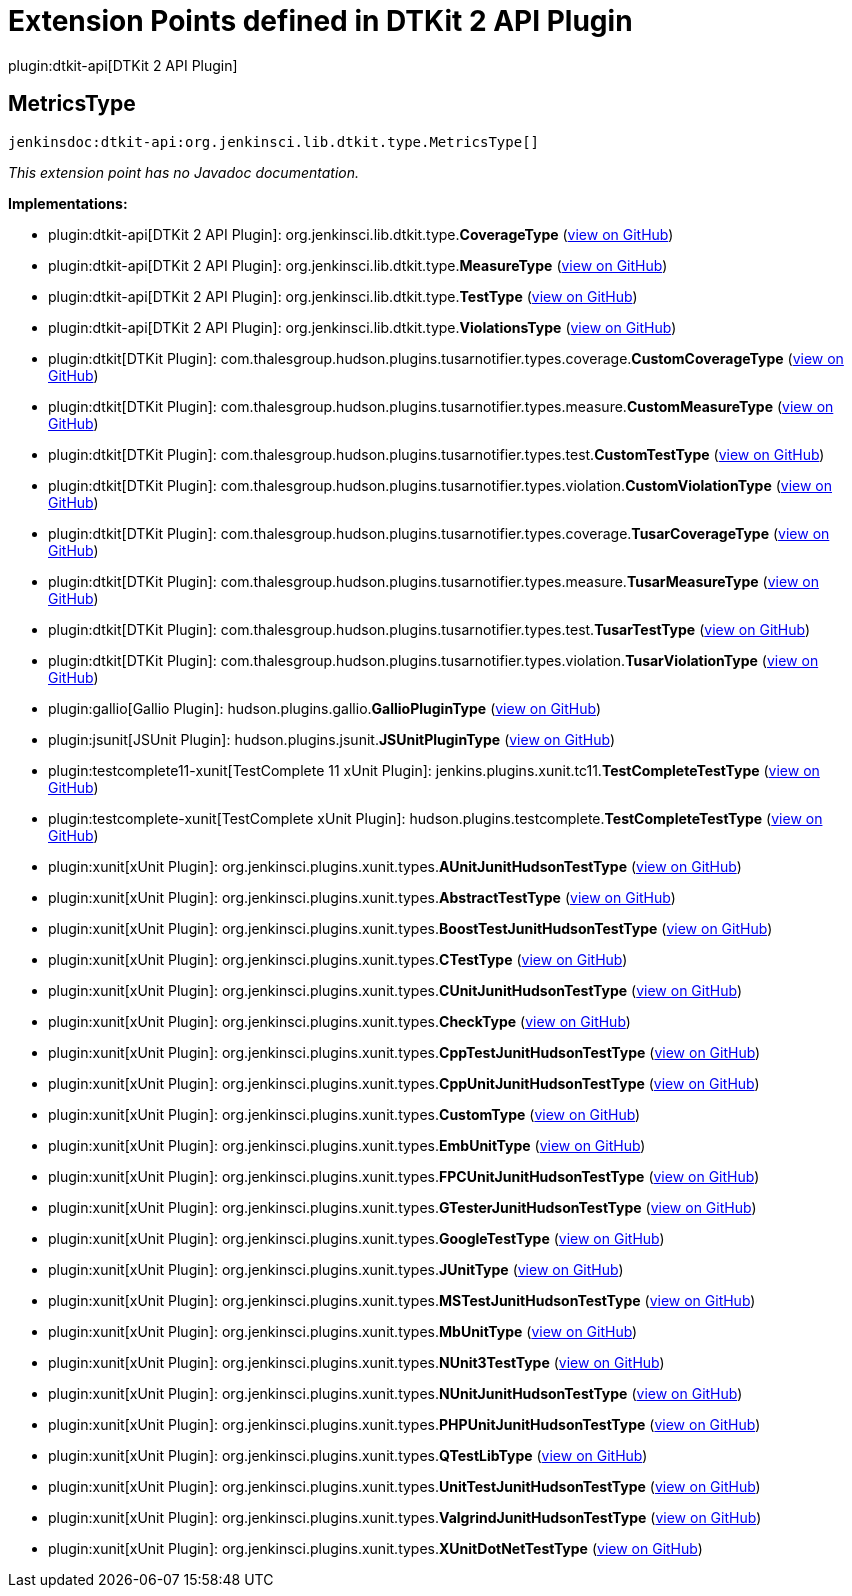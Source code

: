 = Extension Points defined in DTKit 2 API Plugin

plugin:dtkit-api[DTKit 2 API Plugin]

== MetricsType
`jenkinsdoc:dtkit-api:org.jenkinsci.lib.dtkit.type.MetricsType[]`

_This extension point has no Javadoc documentation._

**Implementations:**

* plugin:dtkit-api[DTKit 2 API Plugin]: org.+++<wbr/>+++jenkinsci.+++<wbr/>+++lib.+++<wbr/>+++dtkit.+++<wbr/>+++type.+++<wbr/>+++**CoverageType** (link:https://github.com/jenkinsci/dtkit-plugin/search?q=CoverageType&type=Code[view on GitHub])
* plugin:dtkit-api[DTKit 2 API Plugin]: org.+++<wbr/>+++jenkinsci.+++<wbr/>+++lib.+++<wbr/>+++dtkit.+++<wbr/>+++type.+++<wbr/>+++**MeasureType** (link:https://github.com/jenkinsci/dtkit-plugin/search?q=MeasureType&type=Code[view on GitHub])
* plugin:dtkit-api[DTKit 2 API Plugin]: org.+++<wbr/>+++jenkinsci.+++<wbr/>+++lib.+++<wbr/>+++dtkit.+++<wbr/>+++type.+++<wbr/>+++**TestType** (link:https://github.com/jenkinsci/dtkit-plugin/search?q=TestType&type=Code[view on GitHub])
* plugin:dtkit-api[DTKit 2 API Plugin]: org.+++<wbr/>+++jenkinsci.+++<wbr/>+++lib.+++<wbr/>+++dtkit.+++<wbr/>+++type.+++<wbr/>+++**ViolationsType** (link:https://github.com/jenkinsci/dtkit-plugin/search?q=ViolationsType&type=Code[view on GitHub])
* plugin:dtkit[DTKit Plugin]: com.+++<wbr/>+++thalesgroup.+++<wbr/>+++hudson.+++<wbr/>+++plugins.+++<wbr/>+++tusarnotifier.+++<wbr/>+++types.+++<wbr/>+++coverage.+++<wbr/>+++**CustomCoverageType** (link:https://github.com/jenkinsci/dtkit-plugin/search?q=CustomCoverageType&type=Code[view on GitHub])
* plugin:dtkit[DTKit Plugin]: com.+++<wbr/>+++thalesgroup.+++<wbr/>+++hudson.+++<wbr/>+++plugins.+++<wbr/>+++tusarnotifier.+++<wbr/>+++types.+++<wbr/>+++measure.+++<wbr/>+++**CustomMeasureType** (link:https://github.com/jenkinsci/dtkit-plugin/search?q=CustomMeasureType&type=Code[view on GitHub])
* plugin:dtkit[DTKit Plugin]: com.+++<wbr/>+++thalesgroup.+++<wbr/>+++hudson.+++<wbr/>+++plugins.+++<wbr/>+++tusarnotifier.+++<wbr/>+++types.+++<wbr/>+++test.+++<wbr/>+++**CustomTestType** (link:https://github.com/jenkinsci/dtkit-plugin/search?q=CustomTestType&type=Code[view on GitHub])
* plugin:dtkit[DTKit Plugin]: com.+++<wbr/>+++thalesgroup.+++<wbr/>+++hudson.+++<wbr/>+++plugins.+++<wbr/>+++tusarnotifier.+++<wbr/>+++types.+++<wbr/>+++violation.+++<wbr/>+++**CustomViolationType** (link:https://github.com/jenkinsci/dtkit-plugin/search?q=CustomViolationType&type=Code[view on GitHub])
* plugin:dtkit[DTKit Plugin]: com.+++<wbr/>+++thalesgroup.+++<wbr/>+++hudson.+++<wbr/>+++plugins.+++<wbr/>+++tusarnotifier.+++<wbr/>+++types.+++<wbr/>+++coverage.+++<wbr/>+++**TusarCoverageType** (link:https://github.com/jenkinsci/dtkit-plugin/search?q=TusarCoverageType&type=Code[view on GitHub])
* plugin:dtkit[DTKit Plugin]: com.+++<wbr/>+++thalesgroup.+++<wbr/>+++hudson.+++<wbr/>+++plugins.+++<wbr/>+++tusarnotifier.+++<wbr/>+++types.+++<wbr/>+++measure.+++<wbr/>+++**TusarMeasureType** (link:https://github.com/jenkinsci/dtkit-plugin/search?q=TusarMeasureType&type=Code[view on GitHub])
* plugin:dtkit[DTKit Plugin]: com.+++<wbr/>+++thalesgroup.+++<wbr/>+++hudson.+++<wbr/>+++plugins.+++<wbr/>+++tusarnotifier.+++<wbr/>+++types.+++<wbr/>+++test.+++<wbr/>+++**TusarTestType** (link:https://github.com/jenkinsci/dtkit-plugin/search?q=TusarTestType&type=Code[view on GitHub])
* plugin:dtkit[DTKit Plugin]: com.+++<wbr/>+++thalesgroup.+++<wbr/>+++hudson.+++<wbr/>+++plugins.+++<wbr/>+++tusarnotifier.+++<wbr/>+++types.+++<wbr/>+++violation.+++<wbr/>+++**TusarViolationType** (link:https://github.com/jenkinsci/dtkit-plugin/search?q=TusarViolationType&type=Code[view on GitHub])
* plugin:gallio[Gallio Plugin]: hudson.+++<wbr/>+++plugins.+++<wbr/>+++gallio.+++<wbr/>+++**GallioPluginType** (link:https://github.com/jenkinsci/gallio-plugin/search?q=GallioPluginType&type=Code[view on GitHub])
* plugin:jsunit[JSUnit Plugin]: hudson.+++<wbr/>+++plugins.+++<wbr/>+++jsunit.+++<wbr/>+++**JSUnitPluginType** (link:https://github.com/jenkinsci/jsunit-plugin/search?q=JSUnitPluginType&type=Code[view on GitHub])
* plugin:testcomplete11-xunit[TestComplete 11 xUnit Plugin]: jenkins.+++<wbr/>+++plugins.+++<wbr/>+++xunit.+++<wbr/>+++tc11.+++<wbr/>+++**TestCompleteTestType** (link:https://github.com/jenkinsci/testcomplete11-xunit-plugin/search?q=TestCompleteTestType&type=Code[view on GitHub])
* plugin:testcomplete-xunit[TestComplete xUnit Plugin]: hudson.+++<wbr/>+++plugins.+++<wbr/>+++testcomplete.+++<wbr/>+++**TestCompleteTestType** (link:https://github.com/jenkinsci/testcomplete-xunit-plugin/search?q=TestCompleteTestType&type=Code[view on GitHub])
* plugin:xunit[xUnit Plugin]: org.+++<wbr/>+++jenkinsci.+++<wbr/>+++plugins.+++<wbr/>+++xunit.+++<wbr/>+++types.+++<wbr/>+++**AUnitJunitHudsonTestType** (link:https://github.com/jenkinsci/xunit-plugin/search?q=AUnitJunitHudsonTestType&type=Code[view on GitHub])
* plugin:xunit[xUnit Plugin]: org.+++<wbr/>+++jenkinsci.+++<wbr/>+++plugins.+++<wbr/>+++xunit.+++<wbr/>+++types.+++<wbr/>+++**AbstractTestType** (link:https://github.com/jenkinsci/xunit-plugin/search?q=AbstractTestType&type=Code[view on GitHub])
* plugin:xunit[xUnit Plugin]: org.+++<wbr/>+++jenkinsci.+++<wbr/>+++plugins.+++<wbr/>+++xunit.+++<wbr/>+++types.+++<wbr/>+++**BoostTestJunitHudsonTestType** (link:https://github.com/jenkinsci/xunit-plugin/search?q=BoostTestJunitHudsonTestType&type=Code[view on GitHub])
* plugin:xunit[xUnit Plugin]: org.+++<wbr/>+++jenkinsci.+++<wbr/>+++plugins.+++<wbr/>+++xunit.+++<wbr/>+++types.+++<wbr/>+++**CTestType** (link:https://github.com/jenkinsci/xunit-plugin/search?q=CTestType&type=Code[view on GitHub])
* plugin:xunit[xUnit Plugin]: org.+++<wbr/>+++jenkinsci.+++<wbr/>+++plugins.+++<wbr/>+++xunit.+++<wbr/>+++types.+++<wbr/>+++**CUnitJunitHudsonTestType** (link:https://github.com/jenkinsci/xunit-plugin/search?q=CUnitJunitHudsonTestType&type=Code[view on GitHub])
* plugin:xunit[xUnit Plugin]: org.+++<wbr/>+++jenkinsci.+++<wbr/>+++plugins.+++<wbr/>+++xunit.+++<wbr/>+++types.+++<wbr/>+++**CheckType** (link:https://github.com/jenkinsci/xunit-plugin/search?q=CheckType&type=Code[view on GitHub])
* plugin:xunit[xUnit Plugin]: org.+++<wbr/>+++jenkinsci.+++<wbr/>+++plugins.+++<wbr/>+++xunit.+++<wbr/>+++types.+++<wbr/>+++**CppTestJunitHudsonTestType** (link:https://github.com/jenkinsci/xunit-plugin/search?q=CppTestJunitHudsonTestType&type=Code[view on GitHub])
* plugin:xunit[xUnit Plugin]: org.+++<wbr/>+++jenkinsci.+++<wbr/>+++plugins.+++<wbr/>+++xunit.+++<wbr/>+++types.+++<wbr/>+++**CppUnitJunitHudsonTestType** (link:https://github.com/jenkinsci/xunit-plugin/search?q=CppUnitJunitHudsonTestType&type=Code[view on GitHub])
* plugin:xunit[xUnit Plugin]: org.+++<wbr/>+++jenkinsci.+++<wbr/>+++plugins.+++<wbr/>+++xunit.+++<wbr/>+++types.+++<wbr/>+++**CustomType** (link:https://github.com/jenkinsci/xunit-plugin/search?q=CustomType&type=Code[view on GitHub])
* plugin:xunit[xUnit Plugin]: org.+++<wbr/>+++jenkinsci.+++<wbr/>+++plugins.+++<wbr/>+++xunit.+++<wbr/>+++types.+++<wbr/>+++**EmbUnitType** (link:https://github.com/jenkinsci/xunit-plugin/search?q=EmbUnitType&type=Code[view on GitHub])
* plugin:xunit[xUnit Plugin]: org.+++<wbr/>+++jenkinsci.+++<wbr/>+++plugins.+++<wbr/>+++xunit.+++<wbr/>+++types.+++<wbr/>+++**FPCUnitJunitHudsonTestType** (link:https://github.com/jenkinsci/xunit-plugin/search?q=FPCUnitJunitHudsonTestType&type=Code[view on GitHub])
* plugin:xunit[xUnit Plugin]: org.+++<wbr/>+++jenkinsci.+++<wbr/>+++plugins.+++<wbr/>+++xunit.+++<wbr/>+++types.+++<wbr/>+++**GTesterJunitHudsonTestType** (link:https://github.com/jenkinsci/xunit-plugin/search?q=GTesterJunitHudsonTestType&type=Code[view on GitHub])
* plugin:xunit[xUnit Plugin]: org.+++<wbr/>+++jenkinsci.+++<wbr/>+++plugins.+++<wbr/>+++xunit.+++<wbr/>+++types.+++<wbr/>+++**GoogleTestType** (link:https://github.com/jenkinsci/xunit-plugin/search?q=GoogleTestType&type=Code[view on GitHub])
* plugin:xunit[xUnit Plugin]: org.+++<wbr/>+++jenkinsci.+++<wbr/>+++plugins.+++<wbr/>+++xunit.+++<wbr/>+++types.+++<wbr/>+++**JUnitType** (link:https://github.com/jenkinsci/xunit-plugin/search?q=JUnitType&type=Code[view on GitHub])
* plugin:xunit[xUnit Plugin]: org.+++<wbr/>+++jenkinsci.+++<wbr/>+++plugins.+++<wbr/>+++xunit.+++<wbr/>+++types.+++<wbr/>+++**MSTestJunitHudsonTestType** (link:https://github.com/jenkinsci/xunit-plugin/search?q=MSTestJunitHudsonTestType&type=Code[view on GitHub])
* plugin:xunit[xUnit Plugin]: org.+++<wbr/>+++jenkinsci.+++<wbr/>+++plugins.+++<wbr/>+++xunit.+++<wbr/>+++types.+++<wbr/>+++**MbUnitType** (link:https://github.com/jenkinsci/xunit-plugin/search?q=MbUnitType&type=Code[view on GitHub])
* plugin:xunit[xUnit Plugin]: org.+++<wbr/>+++jenkinsci.+++<wbr/>+++plugins.+++<wbr/>+++xunit.+++<wbr/>+++types.+++<wbr/>+++**NUnit3TestType** (link:https://github.com/jenkinsci/xunit-plugin/search?q=NUnit3TestType&type=Code[view on GitHub])
* plugin:xunit[xUnit Plugin]: org.+++<wbr/>+++jenkinsci.+++<wbr/>+++plugins.+++<wbr/>+++xunit.+++<wbr/>+++types.+++<wbr/>+++**NUnitJunitHudsonTestType** (link:https://github.com/jenkinsci/xunit-plugin/search?q=NUnitJunitHudsonTestType&type=Code[view on GitHub])
* plugin:xunit[xUnit Plugin]: org.+++<wbr/>+++jenkinsci.+++<wbr/>+++plugins.+++<wbr/>+++xunit.+++<wbr/>+++types.+++<wbr/>+++**PHPUnitJunitHudsonTestType** (link:https://github.com/jenkinsci/xunit-plugin/search?q=PHPUnitJunitHudsonTestType&type=Code[view on GitHub])
* plugin:xunit[xUnit Plugin]: org.+++<wbr/>+++jenkinsci.+++<wbr/>+++plugins.+++<wbr/>+++xunit.+++<wbr/>+++types.+++<wbr/>+++**QTestLibType** (link:https://github.com/jenkinsci/xunit-plugin/search?q=QTestLibType&type=Code[view on GitHub])
* plugin:xunit[xUnit Plugin]: org.+++<wbr/>+++jenkinsci.+++<wbr/>+++plugins.+++<wbr/>+++xunit.+++<wbr/>+++types.+++<wbr/>+++**UnitTestJunitHudsonTestType** (link:https://github.com/jenkinsci/xunit-plugin/search?q=UnitTestJunitHudsonTestType&type=Code[view on GitHub])
* plugin:xunit[xUnit Plugin]: org.+++<wbr/>+++jenkinsci.+++<wbr/>+++plugins.+++<wbr/>+++xunit.+++<wbr/>+++types.+++<wbr/>+++**ValgrindJunitHudsonTestType** (link:https://github.com/jenkinsci/xunit-plugin/search?q=ValgrindJunitHudsonTestType&type=Code[view on GitHub])
* plugin:xunit[xUnit Plugin]: org.+++<wbr/>+++jenkinsci.+++<wbr/>+++plugins.+++<wbr/>+++xunit.+++<wbr/>+++types.+++<wbr/>+++**XUnitDotNetTestType** (link:https://github.com/jenkinsci/xunit-plugin/search?q=XUnitDotNetTestType&type=Code[view on GitHub])

